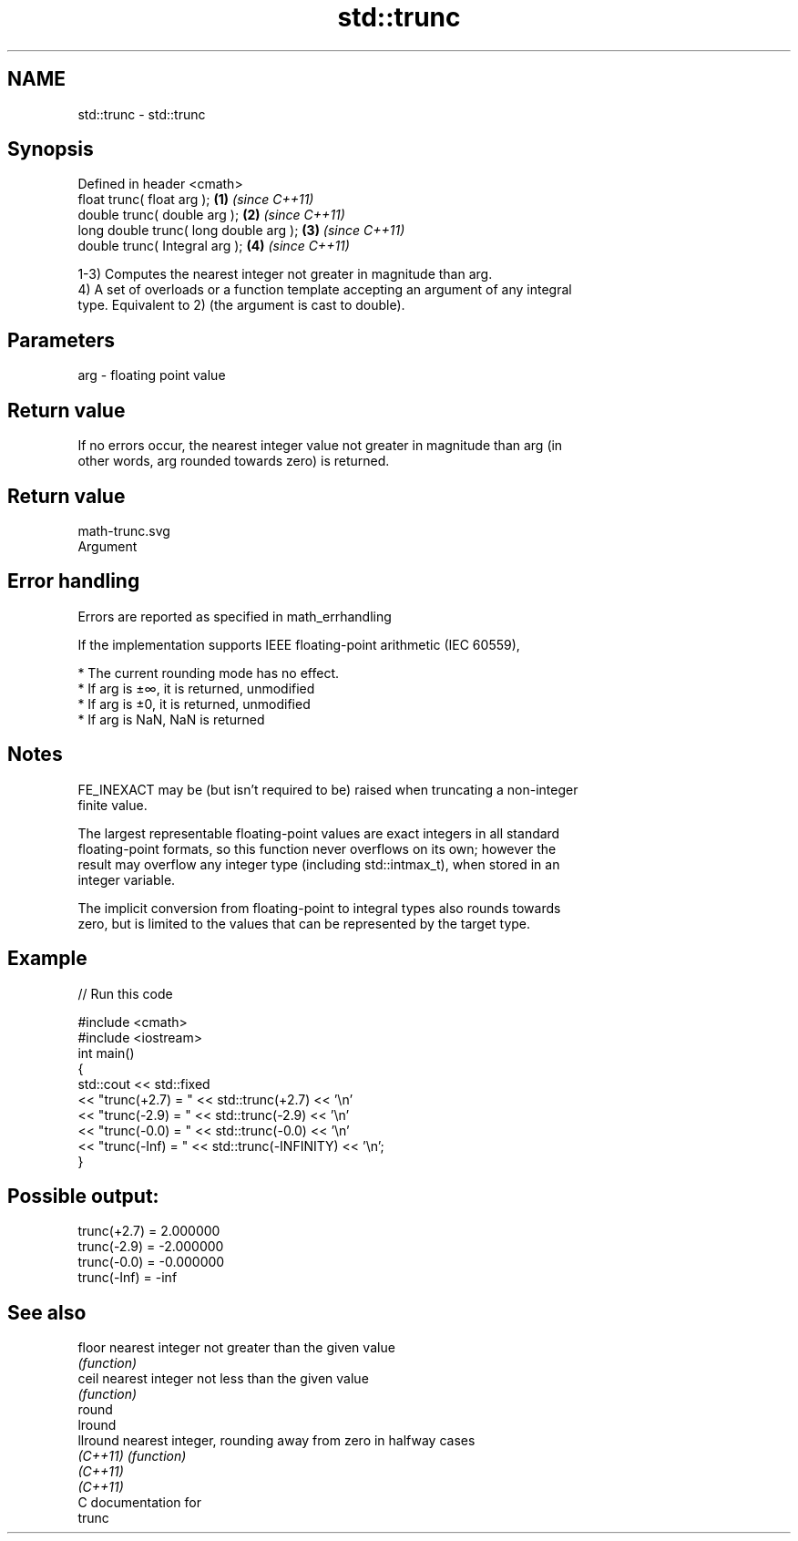 .TH std::trunc 3 "2018.03.28" "http://cppreference.com" "C++ Standard Libary"
.SH NAME
std::trunc \- std::trunc

.SH Synopsis
   Defined in header <cmath>
   float       trunc( float arg );       \fB(1)\fP \fI(since C++11)\fP
   double      trunc( double arg );      \fB(2)\fP \fI(since C++11)\fP
   long double trunc( long double arg ); \fB(3)\fP \fI(since C++11)\fP
   double      trunc( Integral arg );    \fB(4)\fP \fI(since C++11)\fP

   1-3) Computes the nearest integer not greater in magnitude than arg.
   4) A set of overloads or a function template accepting an argument of any integral
   type. Equivalent to 2) (the argument is cast to double).

.SH Parameters

   arg - floating point value

.SH Return value

   If no errors occur, the nearest integer value not greater in magnitude than arg (in
   other words, arg rounded towards zero) is returned.

.SH Return value
   math-trunc.svg
   Argument

.SH Error handling

   Errors are reported as specified in math_errhandling

   If the implementation supports IEEE floating-point arithmetic (IEC 60559),

     * The current rounding mode has no effect.
     * If arg is ±∞, it is returned, unmodified
     * If arg is ±0, it is returned, unmodified
     * If arg is NaN, NaN is returned

.SH Notes

   FE_INEXACT may be (but isn't required to be) raised when truncating a non-integer
   finite value.

   The largest representable floating-point values are exact integers in all standard
   floating-point formats, so this function never overflows on its own; however the
   result may overflow any integer type (including std::intmax_t), when stored in an
   integer variable.

   The implicit conversion from floating-point to integral types also rounds towards
   zero, but is limited to the values that can be represented by the target type.

.SH Example

   
// Run this code

 #include <cmath>
 #include <iostream>
 int main()
 {
     std::cout << std::fixed
               << "trunc(+2.7) = " << std::trunc(+2.7) << '\\n'
               << "trunc(-2.9) = " << std::trunc(-2.9) << '\\n'
               << "trunc(-0.0) = " << std::trunc(-0.0) << '\\n'
               << "trunc(-Inf) = " << std::trunc(-INFINITY) << '\\n';
 }

.SH Possible output:

 trunc(+2.7) = 2.000000
 trunc(-2.9) = -2.000000
 trunc(-0.0) = -0.000000
 trunc(-Inf) = -inf

.SH See also

   floor   nearest integer not greater than the given value
           \fI(function)\fP 
   ceil    nearest integer not less than the given value
           \fI(function)\fP 
   round
   lround
   llround nearest integer, rounding away from zero in halfway cases
   \fI(C++11)\fP \fI(function)\fP 
   \fI(C++11)\fP
   \fI(C++11)\fP
   C documentation for
   trunc

